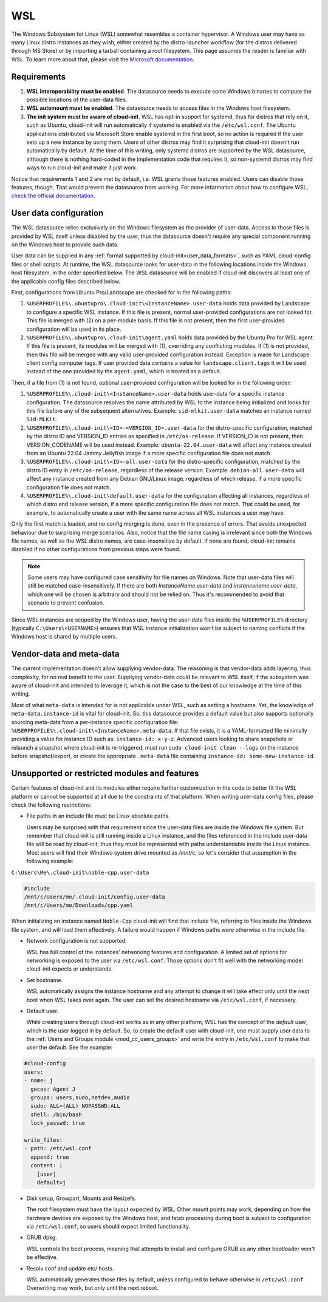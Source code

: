 .. _datasource_wsl:

WSL
***

The Windows Subsystem for Linux (WSL) somewhat resembles a container
hypervisor. A Windows user may have as many Linux distro instances as they
wish, either created by the distro-launcher workflow (for the distros delivered
through MS Store) or by importing a tarball containing a root filesystem. This
page assumes the reader is familiar with WSL. To learn more about that, please
visit the `Microsoft documentation <https://learn.microsoft.com/windows/wsl/about>`_.

Requirements
==============

1. **WSL interoperability must be enabled**. The datasource needs to execute
   some Windows binaries to compute the possible locations of the user-data
   files.

2. **WSL automount must be enabled**. The datasource needs to access files in
   the Windows host filesystem.

3. **The init system must be aware of cloud-init**. WSL has opt-in support for
   systemd, thus for distros that rely on it, such as Ubuntu, cloud-init will
   run automatically if systemd is enabled via the ``/etc/wsl.conf``. The
   Ubuntu applications distributed via Microsoft Store enable systemd in the
   first boot, so no action is required if the user sets up a new instance by
   using them. Users of other distros may find it surprising that cloud-init
   doesn't run automatically by default. At the time of this writing, only
   systemd distros are supported by the WSL datasource, although there is
   nothing hard-coded in the implementation code that requires it, so
   non-systemd distros may find ways to run cloud-init and make it just work.

Notice that requirements 1 and 2 are met by default, i.e. WSL grants those
features enabled. Users can disable those features, though. That would prevent
the datasource from working.
For more information about how to configure WSL,
`check the official documentation <https://learn.microsoft.com/windows/wsl/wsl-config#configuration-settings-for-wslconf>`_.

.. _wsl_user_data_configuration:

User data configuration
========================

The WSL datasource relies exclusively on the Windows filesystem as the provider
of user-data. Access to those files is provided by WSL itself unless disabled
by the user, thus the datasource doesn't require any special component running
on the Windows host to provide such data.

User data can be supplied in any
:ref:`format supported by cloud-init<user_data_formats>`, such as YAML
cloud-config files or shell scripts. At runtime, the WSL datasource looks for
user-data in the following locations inside the Windows host filesystem, in the
order specified below.
The WSL datasource will be enabled if cloud-init discovers at least one of the
applicable config files described below.

First, configurations from Ubuntu Pro/Landscape are checked for in the
following paths:

1. ``%USERPROFILE%\.ubuntupro\.cloud-init\<InstanceName>.user-data`` holds data
   provided by Landscape to configure a specific WSL instance. If this file
   is present, normal user-provided configurations are not looked for. This
   file is merged with (2) on a per-module basis. If this file is not present,
   then the first user-provided configuration will be used in its place.

2. ``%USERPROFILE%\.ubuntupro\.cloud-init\agent.yaml`` holds data provided by
   the Ubuntu Pro for WSL agent. If this file is present, its modules will be
   merged with (1), overriding any conflicting modules. If (1) is not provided,
   then this file will be merged with any valid user-provided configuration
   instead. Exception is made for Landscape client config computer tags. If
   user provided data contains a value for ``landscape.client.tags`` it will be
   used instead of the one provided by the ``agent.yaml``, which is treated as
   a default.

Then, if a file from (1) is not found, optional user-provided configuration
will be looked for in the following order:

1. ``%USERPROFILE%\.cloud-init\<InstanceName>.user-data`` holds user-data for a
   specific instance configuration. The datasource resolves the name attributed
   by WSL to the instance being initialized and looks for this file before any
   of the subsequent alternatives. Example: ``sid-mlkit.user-data`` matches an
   instance named ``Sid-MLKit``.

2. ``%USERPROFILE%\.cloud-init\<ID>-<VERSION_ID>.user-data`` for the
   distro-specific configuration, matched by the distro ID and VERSION_ID
   entries as specified in ``/etc/os-release``.  If VERSION_ID is not present,
   then VERSION_CODENAME will be used instead.
   Example:
   ``ubuntu-22.04.user-data`` will affect any instance created from an Ubuntu
   22.04 Jammy Jellyfish image if a more specific configuration file does not
   match.

3. ``%USERPROFILE%\.cloud-init\<ID>-all.user-data`` for the distro-specific
   configuration, matched by the distro ID entry in ``/etc/os-release``,
   regardless of the release version. Example: ``debian-all.user-data`` will
   affect any instance created from any Debian GNU/Linux image, regardless of
   which release, if a more specific configuration file does not match.

4. ``%USERPROFILE%\.cloud-init\default.user-data`` for the configuration
   affecting all instances, regardless of which distro and release version, if
   a more specific configuration file does not match. That could be used, for
   example, to automatically create a user with the same name across all WSL
   instances a user may have.

Only the first match is loaded, and no config merging is done, even in the
presence of errors. That avoids unexpected behaviour due to surprising merge
scenarios. Also, notice that the file name casing is irrelevant since both the
Windows file names, as well as the WSL distro names, are case-insensitive by
default. If none are found, cloud-init remains disabled if no other
configurations from previous steps were found.

.. note::
   Some users may have configured case sensitivity for file names on Windows.
   Note that user-data files will still be matched case-insensitively. If there
   are both `InstanceName.user-data` and `instancename.user-data`, which one
   will be chosen is arbitrary and should not be relied on. Thus it's
   recommended to avoid that scenario to prevent confusion.

Since WSL instances are scoped by the Windows user, having the user-data files
inside the ``%USERPROFILE%`` directory (typically ``C:\Users\<USERNAME>``)
ensures that WSL instance initialization won't be subject to naming conflicts
if the Windows host is shared by multiple users.


Vendor-data and meta-data
=========================

The current implementation doesn't allow supplying vendor-data.
The reasoning is that vendor-data adds layering, thus complexity, for no real
benefit to the user. Supplying vendor-data could be relevant to WSL itself, if
the subsystem was aware of cloud-init and intended to leverage it, which is not
the case to the best of our knowledge at the time of this writing.

Most of what ``meta-data`` is intended for is not applicable under WSL, such as
setting a hostname. Yet, the knowledge of ``meta-data.instance-id`` is vital for
cloud-init. So, this datasource provides a default value but also supports
optionally sourcing meta-data from a per-instance specific configuration file:
``%USERPROFILE%\.cloud-init\<InstanceName>.meta-data``. If that file exists, it
is a YAML-formatted file minimally providing a value for instance ID
such as: ``instance-id: x-y-z``. Advanced users looking to share
snapshots or relaunch a snapshot where cloud-init is re-triggered, must run
``sudo cloud-init clean --logs`` on the instance before snapshot/export, or
create the appropriate ``.meta-data`` file containing ``instance-id:
some-new-instance-id``.

Unsupported or restricted modules and features
===============================================

Certain features of cloud-init and its modules either require further
customization in the code to better fit the WSL platform or cannot be supported
at all due to the constraints of that platform. When writing user-data config
files, please check the following restrictions:

* File paths in an include file must be Linux absolute paths.

  Users may be surprised with that requirement since the user-data files are
  inside the Windows file system. But remember that cloud-init is still running
  inside a Linux instance, and the files referenced in the include user-data
  file will be read by cloud-init, thus they must be represented with paths
  understandable inside the Linux instance. Most users will find their Windows
  system drive mounted as `/mnt/c`, so let's consider that assumption in the
  following example:

``C:\Users\Me\.cloud-init\noble-cpp.user-data``

.. code-block::

   #include
   /mnt/c/Users/me/.cloud-init/config.user-data
   /mnt/c/Users/me/Downloads/cpp.yaml

When initializing an instance named ``Noble-Cpp`` cloud-init will find that
include file, referring to files inside the Windows file system, and will load
them effectively. A failure would happen if Windows paths were otherwise in the
include file.

* Network configuration is not supported.

  WSL has full control of the instances' networking features and configuration.
  A limited set of options for networking is exposed to the user via
  ``/etc/wsl.conf``. Those options don't fit well with the networking model
  cloud-init expects or understands.

* Set hostname.

  WSL automatically assigns the instance hostname and any attempt to change it
  will take effect only until the next boot when WSL takes over again.
  The user can set the desired hostname via ``/etc/wsl.conf``, if necessary.

* Default user.

  While creating users through cloud-init works as in any other platform, WSL
  has the concept of the *default user*, which is the user logged in by
  default. So, to create the default user with cloud-init, one must supply user
  data to the :ref:`Users and Groups module <mod_cc_users_groups>` and write
  the entry in ``/etc/wsl.conf`` to make that user the default. See the
  example:

.. code-block:: yaml

    #cloud-config
    users:
    - name: j
      gecos: Agent J
      groups: users,sudo,netdev,audio
      sudo: ALL=(ALL) NOPASSWD:ALL
      shell: /bin/bash
      lock_passwd: true

    write_files:
    - path: /etc/wsl.conf
      append: true
      content: |
        [user]
        default=j

* Disk setup, Growpart, Mounts and Resizefs.

  The root filesystem must have the layout expected by WSL. Other mount points
  may work, depending on how the hardware devices are exposed by the Windows
  host, and fstab processing during boot is subject to configuration via
  ``/etc/wsl.conf``, so users should expect limited functionality.

* GRUB dpkg.

  WSL controls the boot process, meaning that attempts to install and configure
  GRUB as any other bootloader won't be effective.

* Resolv conf and update etc/ hosts.

  WSL automatically generates those files by default, unless configured to
  behave otherwise in ``/etc/wsl.conf``. Overwriting may work, but only
  until the next reboot.

